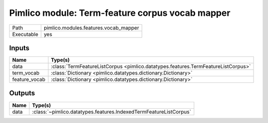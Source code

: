 Pimlico module: Term-feature corpus vocab mapper
~~~~~~~~~~~~~~~~~~~~~~~~~~~~~~~~~~~~~~~~~~~~~~~~

.. py:module:: pimlico.modules.features.vocab_mapper

+------------+---------------------------------------+
| Path       | pimlico.modules.features.vocab_mapper |
+------------+---------------------------------------+
| Executable | yes                                   |
+------------+---------------------------------------+

.. todo::

   Document this module


Inputs
======

+---------------+-----------------------------------------------------------------------------------+
| Name          | Type(s)                                                                           |
+===============+===================================================================================+
| data          | :class:`TermFeatureListCorpus <pimlico.datatypes.features.TermFeatureListCorpus>` |
+---------------+-----------------------------------------------------------------------------------+
| term_vocab    | :class:`Dictionary <pimlico.datatypes.dictionary.Dictionary>`                     |
+---------------+-----------------------------------------------------------------------------------+
| feature_vocab | :class:`Dictionary <pimlico.datatypes.dictionary.Dictionary>`                     |
+---------------+-----------------------------------------------------------------------------------+

Outputs
=======

+------+-------------------------------------------------------------------+
| Name | Type(s)                                                           |
+======+===================================================================+
| data | :class:`~pimlico.datatypes.features.IndexedTermFeatureListCorpus` |
+------+-------------------------------------------------------------------+

